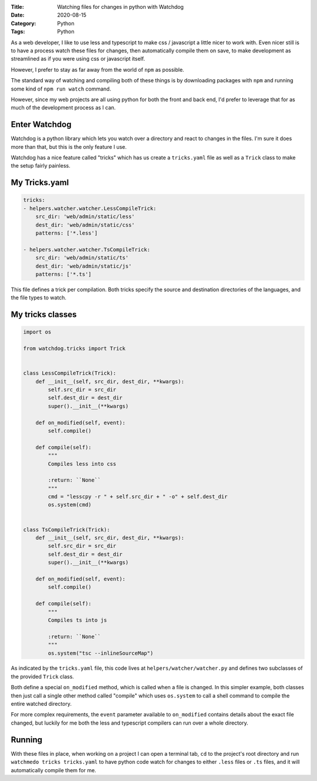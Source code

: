 :Title: Watching files for changes in python with Watchdog
:Date: 2020-08-15
:Category: Python
:Tags: Python

As a web developer, I like to use less and typescript to make css / javascript a little nicer to work with. Even nicer still is to have a process
watch these files for changes, then automatically compile them on save, to make development as streamlined as if you were using css or javascript itself.

However, I prefer to stay as far away from the world of ``npm`` as possible.

The standard way of watching and compiling both of these things is by downloading packages with ``npm`` and running some kind of ``npm run watch`` command.

However, since my web projects are all using python for both the front and back end, I'd prefer to leverage that for as much of the development
process as I can.

Enter Watchdog
==============

Watchdog is a python library which lets you watch over a directory and react to changes in the files. I'm sure it does more than that, but this
is the only feature I use.

Watchdog has a nice feature called "tricks" which has us create a ``tricks.yaml`` file as well as a ``Trick`` class to make the setup fairly painless.

My Tricks.yaml
==============

.. code-block:: python

    tricks:
    - helpers.watcher.watcher.LessCompileTrick:
        src_dir: 'web/admin/static/less'
        dest_dir: 'web/admin/static/css'
        patterns: ['*.less']

    - helpers.watcher.watcher.TsCompileTrick:
        src_dir: 'web/admin/static/ts'
        dest_dir: 'web/admin/static/js'
        patterns: ['*.ts']

This file defines a trick per compilation. Both tricks specify the source and destination directories of the languages, and the file types to watch.

My tricks classes
=================

.. code-block:: python

    import os

    from watchdog.tricks import Trick


    class LessCompileTrick(Trick):
        def __init__(self, src_dir, dest_dir, **kwargs):
            self.src_dir = src_dir
            self.dest_dir = dest_dir
            super().__init__(**kwargs)

        def on_modified(self, event):
            self.compile()

        def compile(self):
            """
            Compiles less into css

            :return: ``None``
            """
            cmd = "lesscpy -r " + self.src_dir + " -o" + self.dest_dir
            os.system(cmd)


    class TsCompileTrick(Trick):
        def __init__(self, src_dir, dest_dir, **kwargs):
            self.src_dir = src_dir
            self.dest_dir = dest_dir
            super().__init__(**kwargs)

        def on_modified(self, event):
            self.compile()

        def compile(self):
            """
            Compiles ts into js

            :return: ``None``
            """
            os.system("tsc --inlineSourceMap")
     


As indicated by the ``tricks.yaml`` file, this code lives at ``helpers/watcher/watcher.py`` and defines two subclasses of the provided ``Trick`` class.

Both define a special ``on_modified`` method, which is called when a file is changed. In this simpler example, both classes then just call a single
other method called "compile" which uses ``os.system`` to call a shell command to compile the entire watched directory.

For more complex requirements, the ``event`` parameter available to ``on_modified`` contains details about the exact file changed, but luckily
for me both the less and typescript compilers can run over a whole directory.

Running
=======

With these files in place, when working on a project I can open a terminal tab, ``cd`` to the project's root directory and run ``watchmedo tricks tricks.yaml``
to have python code watch for changes to either ``.less`` files or ``.ts`` files, and it will automatically compile them for me.
